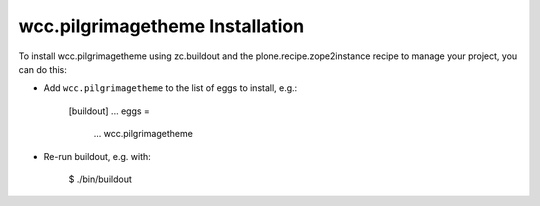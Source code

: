 wcc.pilgrimagetheme Installation
--------------------------------

To install wcc.pilgrimagetheme using zc.buildout and the plone.recipe.zope2instance
recipe to manage your project, you can do this:

* Add ``wcc.pilgrimagetheme`` to the list of eggs to install, e.g.:

    [buildout]
    ...
    eggs =
        ...
        wcc.pilgrimagetheme

* Re-run buildout, e.g. with:

    $ ./bin/buildout

